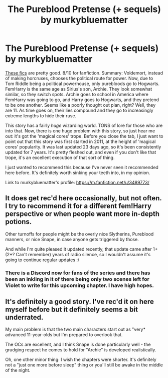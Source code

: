 #+TITLE: The Pureblood Pretense (+ sequels) by murkybluematter

* The Pureblood Pretense (+ sequels) by murkybluematter
:PROPERTIES:
:Author: PterodactylFunk
:Score: 7
:DateUnix: 1536557149.0
:DateShort: 2018-Sep-10
:FlairText: Recommendation
:END:
[[https://m.fanfiction.net/u/3489773/][These fics]] are pretty good. 8/10 for fanfiction. Summary: Voldemort, instead of making horcruxes, chooses the political route for power. Now, due to Tom Riddle being a political powerhouse, only purebloods go to Hogwarts. FemHarry is the same age as Sirius's son, Archie. They look somewhat similar, so they switch spots. Archie goes to school in America where FemHarry was going to go, and Harry goes to Hogwarts, and they pretend to be one another. Seems like a poorly thought out plan, right? Well, they are 11. As time goes on, their lies compound and they go to increasingly extreme lengths to hide their ruse.

This story has a fairly /huge/ wizarding world. TONS of lore for those who are into that. Now, there is one huge problem with this story, so just hear me out: it's got the 'magical cores' trope. Before you close the tab, I just want to point out that this story was first started in 2011, at the height of 'magical cores' popularity. It was last updated 23 days ago, so it's been consistently updated for 7 years. It's pretty fleshed out, and even if you don't like that trope, it's an excellent execution of that sort of thing.

I just wanted to recommend this because I've never seen it recommended here before. It's definitely worth sinking your teeth into, in my opinion.

Link to murkybluematter's profile: [[https://m.fanfiction.net/u/3489773/]]


** It does get rec'd here occasionally, but not often. I try to recommend it for a different fem!Harry perspective or when people want more in-depth potions.

Other turnoffs for people might be the overly nice Slytherins, Pureblood manners, or nice Snape, in case anyone gets triggered by those.

And while I'm quite pleased it updated recently, that update came after 1+ (2+? Can't remember) years of radio silence, so I wouldn't assume it's going to continue regular updates :/
:PROPERTIES:
:Author: bgottfried91
:Score: 4
:DateUnix: 1536560032.0
:DateShort: 2018-Sep-10
:END:

*** There is a Discord now for fans of the series and there has been an inkling in it of there being only two scenes left for Violet to write for this upcoming chapter. I have high hopes.
:PROPERTIES:
:Author: voctrix
:Score: 1
:DateUnix: 1536631731.0
:DateShort: 2018-Sep-11
:END:


** It's definitely a good story. I've rec'd it on here myself before but it definitely seems a bit underrated.

My main problem is that the two main characters start out as "very* advanced 11-year-olds but I'm prepared to overlook that.

The OCs are excellent, and I think Snape is done particularly well - the grudging respect he comes to hold for "Archie" is developed realistically.

Oh, one other minor thing: I wish the chapters were shorter. It's definitely not a "just one more before sleep" thing or you'll still be awake in the middle of the night.
:PROPERTIES:
:Author: rpeh
:Score: 2
:DateUnix: 1536577068.0
:DateShort: 2018-Sep-10
:END:

